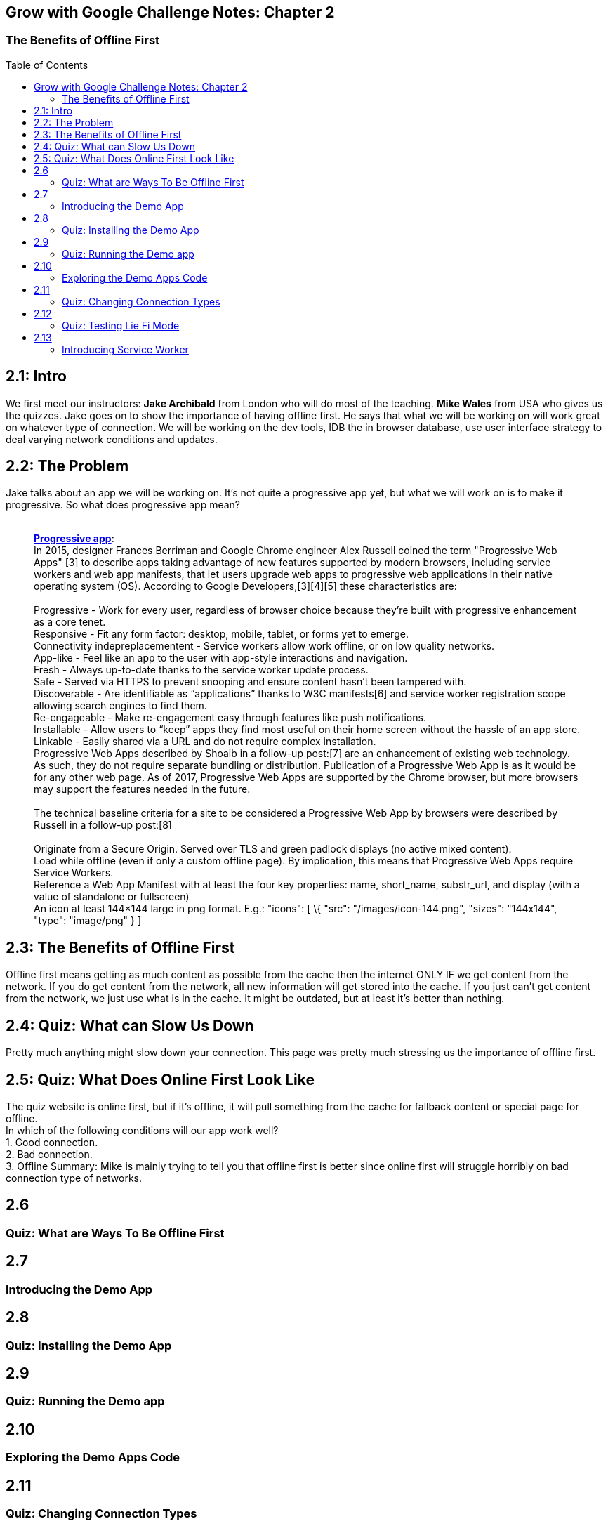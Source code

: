 :toc:
:toc-placement!:

[[grow-with-google-challenge-notes-chapter-2]]
Grow with Google Challenge Notes: Chapter 2
-------------------------------------------

[[the-benefits-of-offline-first]]
The Benefits of Offline First
~~~~~~~~~~~~~~~~~~~~~~~~~~~~~

toc::[]

== 2.1: Intro

We first meet our instructors: *Jake Archibald* from London who will do
most of the teaching. *Mike Wales* from USA who gives us the quizzes.
Jake goes on to show the importance of having offline first. He says
that what we will be working on will work great on whatever type of
connection. We will be working on the dev tools, IDB the in browser
database, use user interface strategy to deal varying network conditions
and updates.

== 2.2: The Problem

Jake talks about an app we will be working on. It's not quite a
progressive app yet, but what we will work on is to make it progressive.
So what does progressive app mean? +
 +

___________________________________________________________________________________________________________________________________________________________________________________________________________________________________________________________________________________________________________________________________________________________________________________________________________________________________
*https://en.wikipedia.org/wiki/Progressive_web_app[Progressive app]*: +
In 2015, designer Frances Berriman and Google Chrome engineer Alex
Russell coined the term "Progressive Web Apps" [3] to describe apps
taking advantage of new features supported by modern browsers, including
service workers and web app manifests, that let users upgrade web apps
to progressive web applications in their native operating system (OS).
According to Google Developers,[3][4][5] these characteristics are: +
 +
Progressive - Work for every user, regardless of browser choice because
they’re built with progressive enhancement as a core tenet. +
Responsive - Fit any form factor: desktop, mobile, tablet, or forms yet
to emerge. +
Connectivity indepreplacementent - Service workers allow work offline,
or on low quality networks. +
App-like - Feel like an app to the user with app-style interactions and
navigation. +
Fresh - Always up-to-date thanks to the service worker update process. +
Safe - Served via HTTPS to prevent snooping and ensure content hasn’t
been tampered with. +
Discoverable - Are identifiable as “applications” thanks to W3C
manifests[6] and service worker registration scope allowing search
engines to find them. +
Re-engageable - Make re-engagement easy through features like push
notifications. +
Installable - Allow users to “keep” apps they find most useful on their
home screen without the hassle of an app store. +
Linkable - Easily shared via a URL and do not require complex
installation. +
Progressive Web Apps described by Shoaib in a follow-up post:[7] are an
enhancement of existing web technology. As such, they do not require
separate bundling or distribution. Publication of a Progressive Web App
is as it would be for any other web page. As of 2017, Progressive Web
Apps are supported by the Chrome browser, but more browsers may support
the features needed in the future. +
 +
The technical baseline criteria for a site to be considered a
Progressive Web App by browsers were described by Russell in a follow-up
post:[8] +
 +
Originate from a Secure Origin. Served over TLS and green padlock
displays (no active mixed content). +
Load while offline (even if only a custom offline page). By implication,
this means that Progressive Web Apps require Service Workers. +
Reference a Web App Manifest with at least the four key properties:
name, short_name, substr_url, and display (with a value of standalone or
fullscreen) +
An icon at least 144×144 large in png format. E.g.: "icons": [ \{ "src":
"/images/icon-144.png", "sizes": "144x144", "type": "image/png" } ] +
___________________________________________________________________________________________________________________________________________________________________________________________________________________________________________________________________________________________________________________________________________________________________________________________________________________________________


== 2.3: The Benefits of Offline First

Offline first means getting as much content as possible from the cache
then the internet ONLY IF we get content from the network. If you do get
content from the network, all new information will get stored into the
cache. If you just can't get content from the network, we just use what
is in the cache. It might be outdated, but at least it's better than
nothing.


== 2.4: Quiz: What can Slow Us Down

Pretty much anything might slow down your connection. This page was
pretty much stressing us the importance of offline first.

== 2.5: Quiz: What Does Online First Look Like

The quiz website is online first, but if it's offline, it will pull
something from the cache for fallback content or special page for
offline. +
In which of the following conditions will our app work well? +
1. Good connection. +
2. Bad connection. +
3. Offline Summary: Mike is mainly trying to tell you that offline first
is better since online first will struggle horribly on bad connection
type of networks.

== 2.6


[[quiz-what-are-ways-to-be-offline-first]]
Quiz: What are Ways To Be Offline First
~~~~~~~~~~~~~~~~~~~~~~~~~~~~~~~~~~~~~~~

[[section-6]]
2.7
---

[[introducing-the-demo-app]]
Introducing the Demo App
~~~~~~~~~~~~~~~~~~~~~~~~

[[section-7]]
2.8
---

[[quiz-installing-the-demo-app]]
Quiz: Installing the Demo App
~~~~~~~~~~~~~~~~~~~~~~~~~~~~~

[[section-8]]
2.9
---

[[quiz-running-the-demo-app]]
Quiz: Running the Demo app
~~~~~~~~~~~~~~~~~~~~~~~~~~

[[section-9]]
2.10
----

[[exploring-the-demo-apps-code]]
Exploring the Demo Apps Code
~~~~~~~~~~~~~~~~~~~~~~~~~~~~

[[section-10]]
2.11
----

[[quiz-changing-connection-types]]
Quiz: Changing Connection Types
~~~~~~~~~~~~~~~~~~~~~~~~~~~~~~~

[[section-11]]
2.12
----

[[quiz-testing-lie-fi-mode]]
Quiz: Testing Lie Fi Mode
~~~~~~~~~~~~~~~~~~~~~~~~~

[[section-12]]
2.13
----

[[introducing-service-worker]]
Introducing Service Worker
~~~~~~~~~~~~~~~~~~~~~~~~~~
